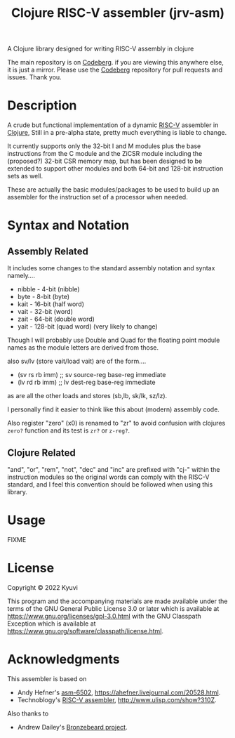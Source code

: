  #+TITLE: Clojure RISC-V assembler (jrv-asm)
 # #+STARTUP: content


A Clojure library designed for writing RISC-V assembly in clojure

The main repository is on [[https://codeberg.org/Kyuvi/jrv-asm][Codeberg]]. if you are viewing this anywhere else, it is just a mirror. Please use the [[https://codeberg.org/Kyuvi/jrv-asm][Codeberg]] repository for pull requests and issues. Thank you.

* Description
A crude but functional implementation of a dynamic [[https://en.wikipedia.org/wiki/Riscv][RISC-V]] assembler in [[https://en.wikipedia.org/wiki/Clojure][Clojure]], Still in a pre-alpha state, pretty much everything is liable to change.

It currently supports only the 32-bit I and M modules plus the base instructions from the C module and the ZiCSR module including the (proposed?) 32-bit CSR memory map, but has been designed to be extended to support other modules and both 64-bit and 128-bit instruction sets as well.

These are actually the basic modules/packages to be used to build up an assembler for the instruction set of a processor when needed.

# It is not optimized for using compressed instructions, and when using the "I-C-32-RV" module, unless compressed instructions are explicitly used, the compressed instructions are only used for resolved immediates (labels), i.e. compressed instructions will only be used for backward branches if possible.


* Syntax and Notation
** Assembly Related
It includes some changes to the standard assembly notation and syntax namely....
- nibble - 4-bit (nibble)
- byte - 8-bit   (byte)
- kait - 16-bit  (half word)
- vait - 32-bit  (word)
- zait - 64-bit  (double word)
- yait - 128-bit (quad word) (very likely to change)

Though I will probably use Double and Quad for the floating point module names as the module letters are derived from those.

also sv/lv (store vait/load vait) are of the form....
- (sv rs rb imm) ;; sv source-reg base-reg immediate
- (lv rd rb imm) ;; lv dest-reg base-reg immediate

as are all the other loads and stores (sb,lb, sk/lk, sz/lz).

I personally find it easier to think like this about (modern) assembly code.

Also register "zero" (x0) is renamed to "zr" to avoid confusion with clojures =zero?=
function and its test is =zr?= or =z-reg?=.

** Clojure Related
"and", "or", "rem", "not", "dec" and "inc" are prefixed with "cj-" within the instruction modules so the original words can comply with the RISC-V standard, and I feel this convention should be followed when using this library.


* Usage

FIXME

* License

Copyright © 2022 Kyuvi

This program and the accompanying materials are made available under the
terms of the GNU General Public License 3.0 or later which is available at
https://www.gnu.org/licenses/gpl-3.0.html
 with the GNU Classpath Exception which is available at https://www.gnu.org/software/classpath/license.html.


* Acknowledgments
This assembler is based on
- Andy Hefner's [[https://github.com/ahefner/asm6502][asm-6502]], https://ahefner.livejournal.com/20528.html.
- Technoblogy's [[https://github.com/technoblogy/lisp-riscv-assembler][RISC-V assembler]], http://www.ulisp.com/show?310Z.

Also thanks to
- Andrew Dailey's [[https://github.com/theandrew168/bronzebeard][Bronzebeard project]].
